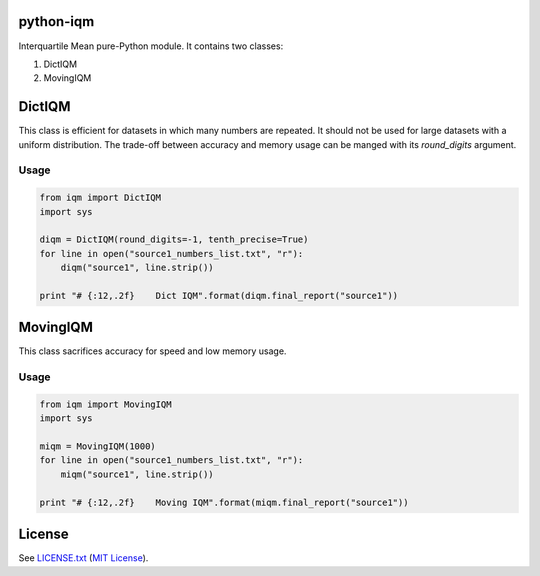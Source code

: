 python-iqm
==========

Interquartile Mean pure-Python module. It contains two classes:

1. DictIQM
2. MovingIQM


DictIQM
=======

This class is efficient for datasets in which many numbers are repeated. It
should not be used for large datasets with a uniform distribution. The
trade-off between accuracy and memory usage can be manged with its
`round_digits` argument.

Usage
-----

.. code:: python

    from iqm import DictIQM
    import sys

    diqm = DictIQM(round_digits=-1, tenth_precise=True)
    for line in open("source1_numbers_list.txt", "r"):
        diqm("source1", line.strip())

    print "# {:12,.2f}    Dict IQM".format(diqm.final_report("source1"))


MovingIQM
=========

This class sacrifices accuracy for speed and low memory usage.

Usage
-----

.. code:: python

    from iqm import MovingIQM
    import sys

    miqm = MovingIQM(1000)
    for line in open("source1_numbers_list.txt", "r"):
        miqm("source1", line.strip())

    print "# {:12,.2f}    Moving IQM".format(miqm.final_report("source1"))


License
=======

See `LICENSE.txt`_ (`MIT License`_).

.. _`LICENSE.txt`:
   https://github.com/ClockworkNet/python-iqm/blob/master/LICENSE.txt
.. _`MIT License`: http://www.opensource.org/licenses/MIT
